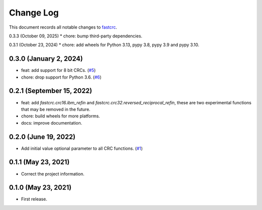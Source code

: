 ==========
Change Log
==========

This document records all notable changes to `fastcrc <https://github.com/overcat/fastcrc/>`_.

0.3.3 (October 09, 2025)
* chore: bump third-party dependencies.

0.3.1 (October 23, 2024)
* chore: add wheels for Python 3.13, pypy 3.8, pypy 3.9 and pypy 3.10.

0.3.0 (January 2, 2024)
-----------------------
* feat: add support for 8 bit CRCs. (`#5 <https://github.com/overcat/fastcrc/pull/5>`_)
* chore: drop support for Python 3.6. (`#6 <https://github.com/overcat/fastcrc/pull/6>`_)

0.2.1 (September 15, 2022)
---------------------
* feat: add `fastcrc.crc16.ibm_refin` and `fastcrc.crc32.reversed_reciprocal_refin`, these are two experimental functions that may be removed in the future.
* chore: build wheels for more platforms.
* docs: improve documentation.

0.2.0 (June 19, 2022)
---------------------
* Add initial value optional parameter to all CRC functions. (`#1 <https://github.com/overcat/fastcrc/pull/1>`_)

0.1.1 (May 23, 2021)
---------------------
* Correct the project information.

0.1.0 (May 23, 2021)
---------------------
* First release.
